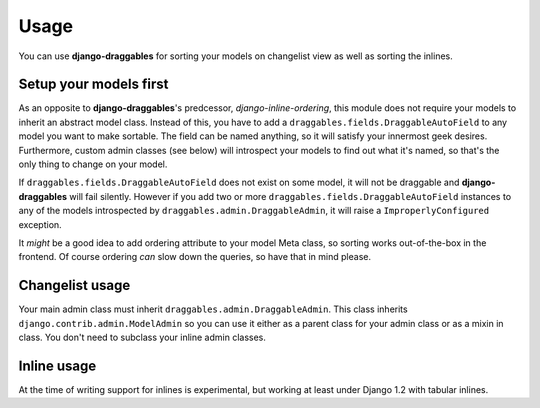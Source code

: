 Usage
=====

You can use **django-draggables** for sorting your models on changelist view
as well as sorting the inlines.

Setup your models first
-----------------------

As an opposite to **django-draggables**'s predcessor, *django-inline-ordering*,
this module does not require your models to inherit an abstract model class.
Instead of this, you have to add a ``draggables.fields.DraggableAutoField`` to
any model you want to make sortable. The field can be named anything, so it will
satisfy your innermost geek desires. Furthermore, custom admin classes (see
below) will introspect your models to find out what it's named, so that's the
only thing to change on your model.

If ``draggables.fields.DraggableAutoField`` does not exist on some model,
it will not be draggable and **django-draggables** will fail silently. However
if you add two or more ``draggables.fields.DraggableAutoField`` instances to
any of the models introspected by ``draggables.admin.DraggableAdmin``, it will
raise a ``ImproperlyConfigured`` exception.

It *might* be a good idea to add
ordering attribute to your model Meta class, so sorting works out-of-the-box
in the frontend. Of course ordering *can* slow down the queries, so have that
in mind please.

Changelist usage
----------------

Your main admin class must inherit ``draggables.admin.DraggableAdmin``. This
class inherits ``django.contrib.admin.ModelAdmin`` so you can use it either
as a parent class for your admin class or as a mixin in class. You don't need
to subclass your inline admin classes.

Inline usage
------------

At the time of writing support for inlines is experimental, but working at
least under Django 1.2 with tabular inlines.

